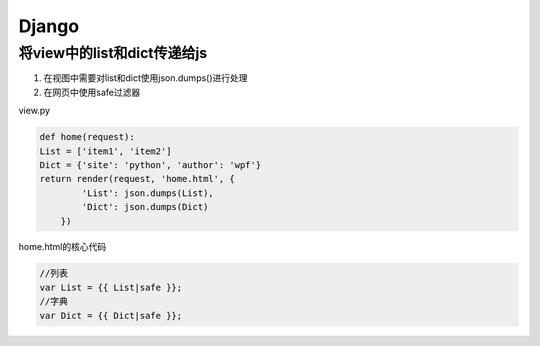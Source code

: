Django
==============

将view中的list和dict传递给js
----------------------

1. 在视图中需要对list和dict使用json.dumps()进行处理
2. 在网页中使用safe过滤器

view.py

.. code::

    def home(request):
    List = ['item1', 'item2']
    Dict = {'site': 'python', 'author': 'wpf'}
    return render(request, 'home.html', {
            'List': json.dumps(List),
            'Dict': json.dumps(Dict)
        })

home.html的核心代码

.. code::

    //列表
    var List = {{ List|safe }};
    //字典
    var Dict = {{ Dict|safe }};
